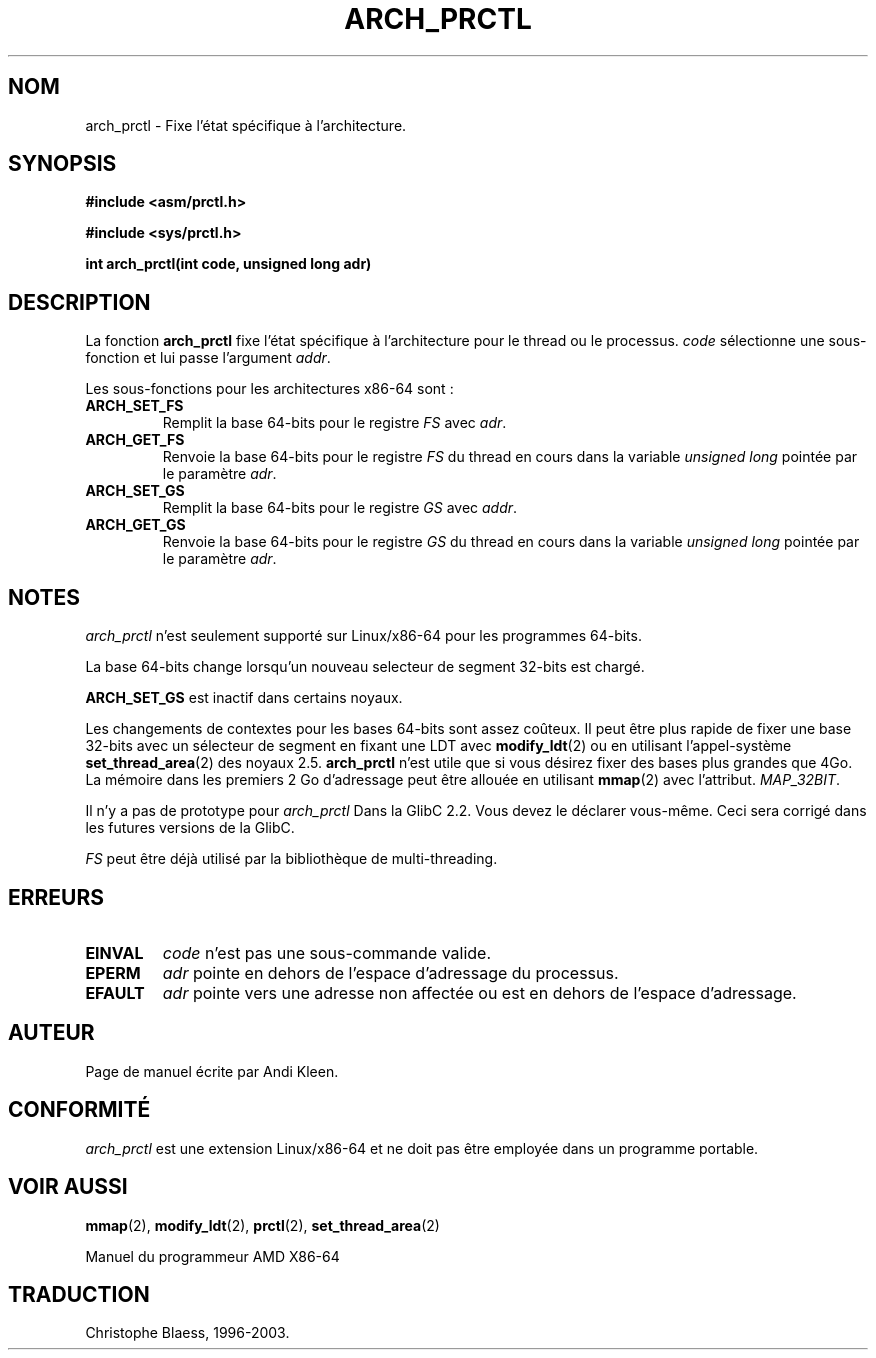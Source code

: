 .\" Hey Emacs! This file is -*- nroff -*- source.
.\"
.\" Copyright (C) 2003 Andi Kleen
.\"
.\" Permission is granted to make and distribute verbatim copies of this
.\" manual provided the copyright notice and this permission notice are
.\" preserved on all copies.
.\"
.\" Permission is granted to copy and distribute modified versions of this
.\" manual under the conditions for verbatim copying, provided that the
.\" entire resulting derived work is distributed under the terms of a
.\" permission notice identical to this one
.\" 
.\" Since the Linux kernel and libraries are constantly changing, this
.\" manual page may be incorrect or out-of-date.  The author(s) assume no
.\" responsibility for errors or omissions, or for damages resulting from
.\" the use of the information contained herein.  The author(s) may not
.\" have taken the same level of care in the production of this manual,
.\" which is licensed free of charge, as they might when working
.\" professionally.
.\" 
.\" Formatted or processed versions of this manual, if unaccompanied by
.\" the source, must acknowledge the copyright and authors of this work.
.\" 
.\" Traduction Christophe Blaess <ccb@club-internet.fr>
.\"    MàJ  18/7/03 - LDP-1.56
.TH ARCH_PRCTL 2 "18 juillet 2003" LDP "Manuel du programmeur Linux"
.SH NOM
arch_prctl \- Fixe l'état spécifique à l'architecture.
.SH SYNOPSIS
.B #include <asm/prctl.h>
.sp
.B #include <sys/prctl.h>
.sp
.BI "int arch_prctl(int code, unsigned long adr)"
.SH DESCRIPTION
La fonction
.B arch_prctl
fixe l'état spécifique à l'architecture pour le thread ou le processus.
.I code
sélectionne une sous-fonction
et lui passe
l'argument
.IR addr .
.LP
Les sous-fonctions pour les architectures x86-64 sont\ :
.TP
.B ARCH_SET_FS
Remplit la base 64-bits pour le registre
.I FS
avec
.IR adr .
.TP
.B ARCH_GET_FS
Renvoie la base 64-bits pour le registre
.I FS
du thread en cours dans la variable
.I unsigned long
pointée par le
paramètre
.IR adr .
.TP
.B ARCH_SET_GS
Remplit la base 64-bits pour le registre
.I GS
avec
.IR addr .
.TP
.B ARCH_GET_GS
Renvoie la base 64-bits pour le registre
.I GS
du thread en cours dans la variable
.I unsigned long
pointée par le
paramètre
.IR adr .
.SH NOTES
.I arch_prctl
n'est seulement supporté sur Linux/x86-64 pour les programmes 64-bits.

La base 64-bits change lorsqu'un nouveau selecteur de segment 32-bits est chargé.

.B ARCH_SET_GS
est inactif dans certains noyaux.

Les changements de contextes pour les bases 64-bits sont assez coûteux. Il peut être
plus rapide de fixer une base 32-bits avec un sélecteur de segment en fixant
une LDT avec
.BR modify_ldt (2)
ou en utilisant l'appel-système
.BR set_thread_area (2)
des noyaux 2.5.
.B arch_prctl
n'est utile que si vous désirez fixer des bases plus grandes que 4Go.
La mémoire dans les premiers 2 Go d'adressage peut être allouée en utilisant
.BR mmap (2)
avec
l'attribut.
.IR MAP_32BIT .

Il n'y a pas de prototype pour
.I arch_prctl
Dans la GlibC 2.2. Vous devez le déclarer vous-même.
Ceci sera corrigé dans les futures versions de la GlibC.

.I FS 
peut être déjà utilisé par la bibliothèque de multi-threading.
.SH ERREURS
.TP
.B EINVAL
.I code 
n'est pas une sous-commande valide.
.TP
.B EPERM
.I adr
pointe en dehors de l'espace d'adressage du processus.
.TP
.B EFAULT
.I adr 
pointe vers une adresse non affectée ou est en dehors de l'espace d'adressage.
.SH AUTEUR
Page de manuel écrite par Andi Kleen.
.SH CONFORMITÉ
.I arch_prctl
est une extension Linux/x86-64 et ne doit pas être employée dans un programme portable.
.SH "VOIR AUSSI"
.BR mmap (2),
.BR modify_ldt (2),
.BR prctl (2),
.BR set_thread_area (2)
.sp
Manuel du programmeur AMD X86-64
.SH TRADUCTION
Christophe Blaess, 1996-2003.
